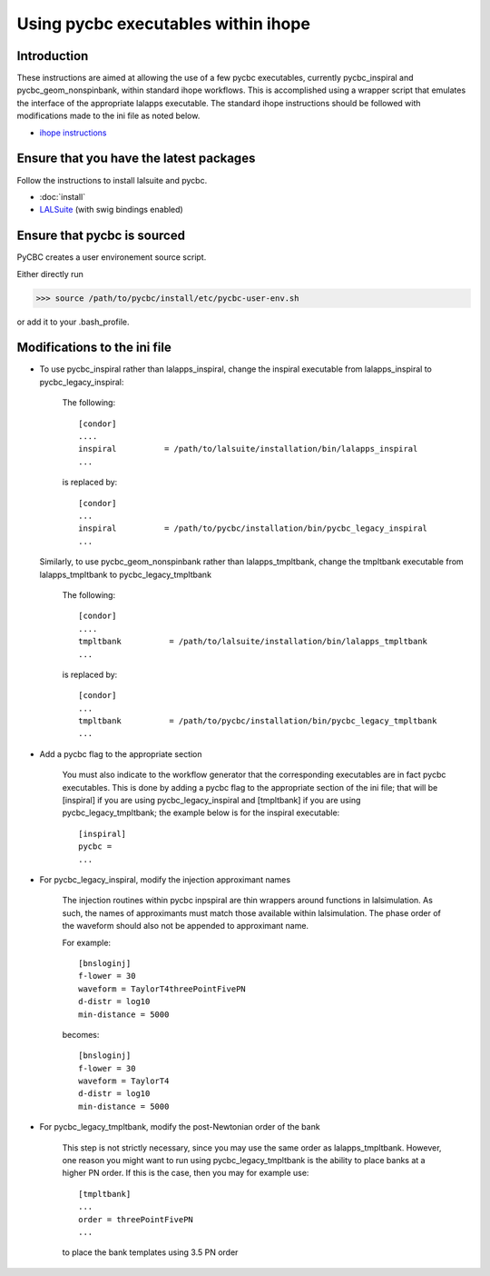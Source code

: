###################################################
Using pycbc executables within ihope
###################################################

========================================
Introduction
========================================
These instructions are aimed at allowing the use of a few pycbc executables,
currently pycbc_inspiral and pycbc_geom_nonspinbank, within standard ihope
workflows. This is accomplished using a wrapper script that emulates the
interface of the appropriate lalapps executable. The standard ihope instructions
should be followed with modifications made to the ini file as noted below.

* `ihope instructions <https://www.lsc-group.phys.uwm.edu/ligovirgo/cbcnote/InspiralPipelineDevelopment/101119150805InspiralPipelineDocumentationHow_to_run_ihope_with_the_ligolw_thinca_single_stage_pipeline>`_

========================================
Ensure that you have the latest packages
========================================

Follow the instructions to install lalsuite and pycbc. 

* :doc:`install`
* `LALSuite <https://www.lsc-group.phys.uwm.edu/daswg/projects/lalsuite.html>`_ (with swig bindings enabled)


========================================
Ensure that pycbc is sourced
========================================
PyCBC creates a user environement source script. 

Either directly run

>>> source /path/to/pycbc/install/etc/pycbc-user-env.sh

or add it to your .bash_profile.

========================================
Modifications to the ini file
========================================

* To use pycbc_inspiral rather than lalapps_inspiral, change the inspiral executable from
  lalapps_inspiral to pycbc_legacy_inspiral:

    The following::

        [condor]
        ....
        inspiral          = /path/to/lalsuite/installation/bin/lalapps_inspiral
        ...

    is replaced by::

        [condor]
        ...
        inspiral          = /path/to/pycbc/installation/bin/pycbc_legacy_inspiral
        ...


  Similarly, to use pycbc_geom_nonspinbank rather than lalapps_tmpltbank, change the
  tmpltbank executable from lalapps_tmpltbank to pycbc_legacy_tmpltbank

    The following::

        [condor]
        ....
        tmpltbank          = /path/to/lalsuite/installation/bin/lalapps_tmpltbank
        ...

    is replaced by::

        [condor]
        ...
        tmpltbank          = /path/to/pycbc/installation/bin/pycbc_legacy_tmpltbank
        ...


* Add a pycbc flag to the appropriate section

    You must also indicate to the workflow generator that the corresponding executables
    are in fact pycbc executables.  This is done by adding a pycbc flag to the appropriate
    section of the ini file; that will be [inspiral] if you are using pycbc_legacy_inspiral
    and [tmpltbank] if you are using pycbc_legacy_tmpltbank; the example below is for the
    inspiral executable::

        [inspiral]
        pycbc = 
        ...

* For pycbc_legacy_inspiral, modify the injection approximant names

    The injection routines within pycbc inpspiral are thin wrappers around functions
    in lalsimulation. As such, the names of approximants must match those available
    within lalsimulation. The phase order of the waveform should also not be appended
    to approximant name.
    
    For example::
    
        [bnsloginj]
        f-lower = 30
        waveform = TaylorT4threePointFivePN
        d-distr = log10
        min-distance = 5000
        
    becomes::

        [bnsloginj]
        f-lower = 30
        waveform = TaylorT4
        d-distr = log10
        min-distance = 5000
    
* For pycbc_legacy_tmpltbank, modify the post-Newtonian order of the bank

    This step is not strictly necessary, since you may use the same order as
    lalapps_tmpltbank.  However, one reason you might want to run using
    pycbc_legacy_tmpltbank is the ability to place banks at a higher PN order.
    If this is the case, then you may for example use::

        [tmpltbank]
        ...
        order = threePointFivePN
        ...
        
    to place the bank templates using 3.5 PN order
